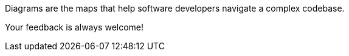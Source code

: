 
Diagrams are the maps that help software developers navigate a complex codebase.

Your feedback is always welcome!
